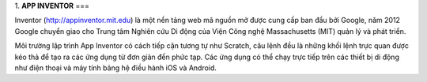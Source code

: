 1. **APP INVENTOR**
===

Inventor (http://appinventor.mit.edu) là một nền tảng web mã nguồn mở được cung cấp ban đầu bởi Google, năm 2012 Google chuyển giao cho Trung tâm Nghiên cứu Di động của Viện Công nghệ Massachusetts (MIT) quản lý và phát triển.

Môi trường lập trình App Inventor có cách tiếp cận tương tự như Scratch, câu lệnh đều là những khối lệnh trực quan được kéo thả để tạo ra các ứng dụng từ đơn giản đến phức tạp. Các ứng dụng có thể chạy trực tiếp trên các thiết bị di động như điện thoại và máy tính bảng hệ điều hành iOS và Android.
